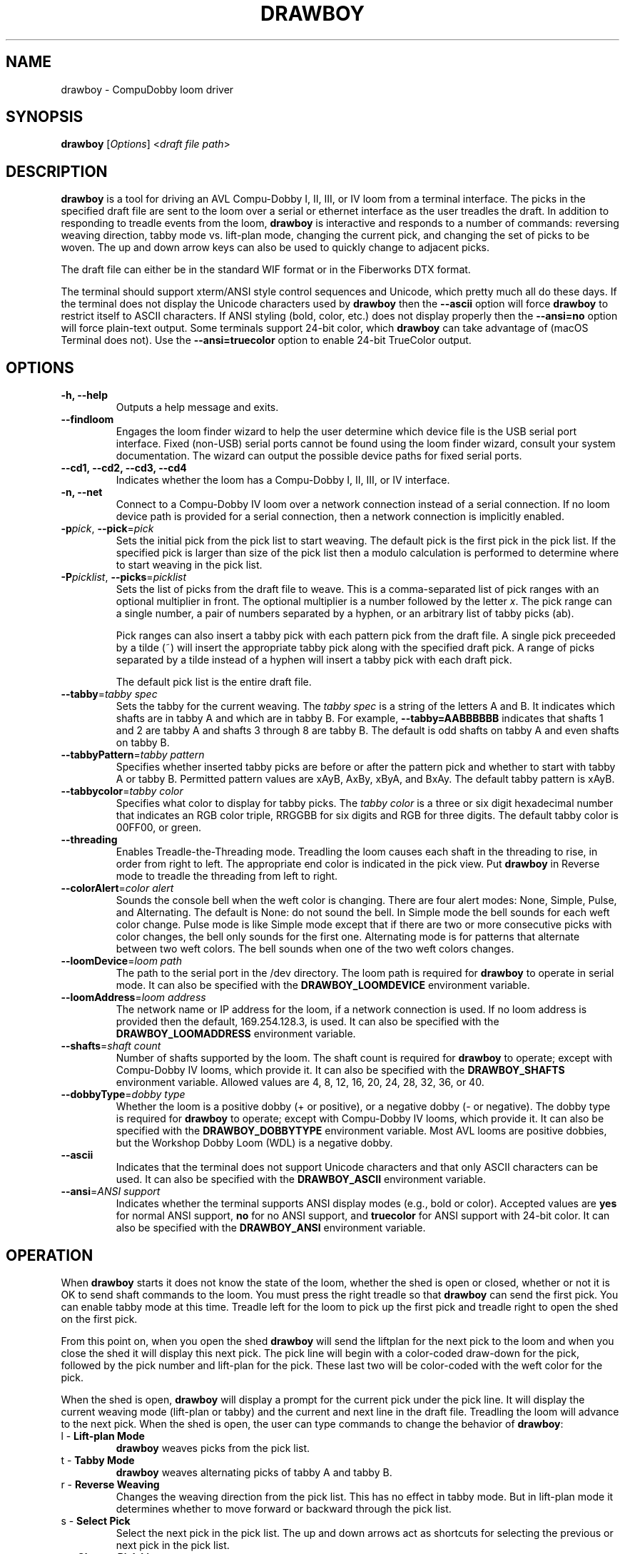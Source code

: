 .TH DRAWBOY 1
.SH NAME
drawboy \- CompuDobby loom driver
.SH SYNOPSIS
\fBdrawboy\fP [\fIOptions\fP] <\fIdraft\~file\~path\fP>

.SH DESCRIPTION
.B drawboy
is a tool for driving an AVL Compu-Dobby I, II, III, or IV loom from a terminal
interface. The picks in the specified draft file are sent to the loom over a
serial or ethernet interface as the user treadles the draft. In addition to
responding to treadle events from the loom, \fBdrawboy\fP is interactive and
responds to a number of commands: reversing weaving direction, tabby mode vs.
lift\-plan mode, changing the current pick, and changing the set of picks to be
woven. The up and down arrow keys can also be used to quickly change to adjacent
picks.
.PP
The draft file can either be in the standard WIF format or in the Fiberworks
DTX format.
.PP
The terminal should support xterm/ANSI style control sequences and Unicode,
which pretty much all do these days. If the terminal does not display the
Unicode characters used by \fBdrawboy\fP then the
.B \-\-ascii
option will force \fBdrawboy\fP to restrict itself to ASCII characters. If ANSI styling
(bold, color, etc.) does not display properly then the
.B \-\-ansi=no
option will force plain\-text output. Some terminals support 24\-bit color, which
\fBdrawboy\fP can take advantage of (macOS Terminal does not). Use the
.B \-\-ansi=truecolor
option to enable 24\-bit TrueColor output.

.SH OPTIONS
.TP
.B \-h, \-\-help
Outputs a help message and exits.
.TP
.B \-\-findloom
Engages the loom finder wizard to help the user determine which device file is
the USB serial port interface. Fixed (non\-USB) serial ports cannot be found
using the loom finder wizard, consult your system documentation. The wizard can
output the possible device paths for fixed serial ports.
.TP
.B \-\-cd1, \-\-cd2, \-\-cd3, \-\-cd4
Indicates whether the loom has a Compu-Dobby I, II, III, or IV interface.
.TP
.B \-n, \-\-net
Connect to a Compu-Dobby IV loom over a network connection instead of a serial
connection. If no loom device path is provided for a serial connection, then a
network connection is implicitly enabled.
.TP
\fB\-p\fP\fIpick\fP, \fB\-\-pick\fP=\fIpick\fP
Sets the initial pick from the pick list to start weaving. The default pick is
the first pick in the pick list. If the specified pick is larger than size of
the pick list then a modulo calculation is performed to determine where to
start weaving in the pick list.
.TP
\fB\-P\fP\fIpicklist\fP, \fB\-\-picks\fP=\fIpicklist\fP
Sets the list of picks from the draft file to weave. This is a comma\-separated
list of pick ranges with an optional multiplier in front. The optional multiplier
is a number followed by the letter \fIx\fP. The pick range can a single number,
a pair of numbers separated by a hyphen, or an arbitrary list of tabby picks
(ab).

.IP
Pick ranges can also insert a tabby pick with each pattern pick from the draft file.
A single pick preceeded by a tilde (~) will insert the appropriate tabby pick
along with the specified draft pick. A range of picks separated by a tilde instead
of a hyphen will insert a tabby pick with each draft pick.

.IP
The default pick list is the entire draft file.

.TP
\fB\-\-tabby\fP=\fItabby\~spec\fP
Sets the tabby for the current weaving. The \fItabby\~spec\fP is a string of the
letters A and B. It indicates which shafts are in tabby A and which are in tabby
B. For example, \fB\-\-tabby=AABBBBBB\fP indicates that shafts 1 and 2 are tabby
A and shafts 3 through 8 are tabby B. The default is odd shafts on tabby A and
even shafts on tabby B.
.TP
\fB\-\-tabbyPattern\fP=\fItabby\~pattern\fP
Specifies whether inserted tabby picks are before or after the pattern pick and
whether to start with tabby A or tabby B. Permitted pattern values are xAyB, AxBy,
xByA, and BxAy. The default tabby pattern is xAyB.
.TP
\fB\-\-tabbycolor\fP=\fItabby\~color\fP
Specifies what color to display for tabby picks. The \fItabby\~color\fP is a three
or six digit hexadecimal number that indicates an RGB color triple, RRGGBB
for six digits and RGB for three digits. The default tabby color is 00FF00, or
green.
.TP
\fB\-\-threading\fP
Enables Treadle-the-Threading mode. Treadling the loom causes each shaft in the
threading to rise, in order from right to left. The appropriate end color is
indicated in the pick view. Put \fBdrawboy\fP in Reverse mode to treadle the
threading from left to right.
.TP
\fB\-\-colorAlert\fP=\fIcolor\~alert\fP
Sounds the console bell when the weft color is changing. There are four alert modes:
None, Simple, Pulse, and Alternating. The default is None: do not sound the bell.
In Simple mode the bell sounds for each weft color change. Pulse mode is like
Simple mode except that if there are two or more consecutive picks with color
changes, the bell only sounds for the first one. Alternating mode is for patterns
that alternate between two weft colors. The bell sounds when one of the two weft
colors changes.
.TP
\fB\-\-loomDevice\fP=\fIloom\~path\fP
The path to the serial port in the /dev directory. The loom path is required for
\fBdrawboy\fP to operate in serial mode. It can also be specified with the
\fBDRAWBOY_LOOMDEVICE\fP environment variable.
.TP
\fB\-\-loomAddress\fP=\fIloom\~address\fP
The network name or IP address for the loom, if a network connection is used.
If no loom address is provided then the default, 169.254.128.3, is used. It can
also be specified with the \fBDRAWBOY_LOOMADDRESS\fP environment variable.
.TP
\fB\-\-shafts\fP=\fIshaft\~count\fP
Number of shafts supported by the loom. The shaft count is required for
\fBdrawboy\fP to operate; except with Compu-Dobby IV looms, which provide it.
It can also be specified with the \fBDRAWBOY_SHAFTS\fP environment variable.
Allowed values are 4, 8, 12, 16, 20, 24, 28, 32, 36, or 40.
.TP
\fB\-\-dobbyType\fP=\fIdobby\~type\fP
Whether the loom is a positive dobby (+ or positive), or a negative dobby (\- or
negative). The dobby type is required for \fBdrawboy\fP to operate; except with
Compu-Dobby IV looms, which provide it. It can also be specified with the
\fBDRAWBOY_DOBBYTYPE\fP environment variable. Most AVL looms are positive
dobbies, but the Workshop Dobby Loom (WDL) is a negative dobby.
.TP
.B \-\-ascii
Indicates that the terminal does not support Unicode characters and that only
ASCII characters can be used. It can also be specified with the
\fBDRAWBOY_ASCII\fP environment variable.
.TP
\fB\-\-ansi\fP=\fIANSI\~support\fP
Indicates whether the terminal supports ANSI display modes (e.g., bold or color).
Accepted values are \fByes\fP for normal ANSI support, \fBno\fP for no ANSI
support, and \fBtruecolor\fP for ANSI support with 24\-bit color. It can also be
specified with the \fBDRAWBOY_ANSI\fP environment variable.

.SH OPERATION
When \fBdrawboy\fP starts it does not know the state of the loom, whether
the shed is open or closed, whether or not it is OK to send shaft
commands to the loom. You must press the right treadle so that \fBdrawboy\fP
can send the first pick. You can enable tabby mode at this time. Treadle left
for the loom to pick up the first pick and treadle right to open the shed on the
first pick.
.PP
From this point on, when you open the shed \fBdrawboy\fP will send the liftplan
for the next pick to the loom and when you close the shed it will display this
next pick. The pick line will begin with a color\-coded draw\-down for the pick,
followed by the pick number and lift\-plan for the pick. These last two will be
color\-coded with the weft color for the pick.
.PP
When the shed is open, \fBdrawboy\fP will display a prompt for the current pick
under the pick line. It will display the current weaving mode (lift-plan or
tabby) and the current and next line in the draft file. Treadling the loom will
advance to the next pick. When the shed is open, the user can type commands to
change the behavior of \fBdrawboy\fP:

.TP
l \- \fBLift\-plan Mode\fP
\fBdrawboy\fP weaves picks from the pick list.
.TP
t \- \fBTabby Mode\fP
\fBdrawboy\fP weaves alternating picks of tabby A and tabby B.
.TP
r \- \fBReverse Weaving\fP
Changes the weaving direction from the pick list. This has no effect in tabby
mode. But in lift\-plan mode it determines whether to move forward or backward
through the pick list.
.TP
s \- \fBSelect Pick\fP
Select the next pick in the pick list. The up and down arrows act as shortcuts
for selecting the previous or next pick in the pick list.
.TP
p \- \fBChange Pick List\fP
Overrides the pick list. The pick list specification is the same format as with
the command line option. Changing the pick list resets the pick to 1.
.TP
q \- \fBQuit\fP
Quits \fBdrawboy\fP.

.SH EXAMPLES

.SS Setting the pick list:
Here is an example of the various elements in a pick list.
.PP
.RS
.EX
drawboy --picks=1-8,7-1,10,5x20-29,7x40 towels.wif
.EE
.RE
.PP
This sets the pick list:
.RS
.EX
1 2 3 4 5 6 7 8
.P
7 6 5 4 3 2 1
.PP
10
.PP
20 21 22 23 24 25 26 27 28 29
20 21 22 23 24 25 26 27 28 29
20 21 22 23 24 25 26 27 28 29
20 21 22 23 24 25 26 27 28 29
20 21 22 23 24 25 26 27 28 29
.PP
40 40 40 40 40 40 40
.EE
.RE
.PP
Here a compact draft for a braided twill has various subparts multiplied to
produce 2.25" headers and an overall length of 32" at 24ppi, with waste yarn
picks to indicate the cut line between towels.
.PP
.RS
.EX
drawboy --picks=7x1-8,24x9-36,93-100,7x101-108,AB "gudruns towel4.wif"
.EE
.RE
.PP
The braided twill towel starting with 56 picks (7x1-8) of basket weave
header. Then the 28 pick repeating part of the pattern is repeated 24 times to
get 672 picks of the main body of the towel (24x9-36). Then we have 8 picks
(93-100) pattern trail-out. 56 more picks of basket weave for the footer.
Lastly, two picks of tabby with waste yarn to show the cut line between towels.
.SS Continuing between weaving sessions:

.PP
\fBdrawboy\fP does not remember where you are weaving between sessions. Instead, the
history buffer of the terminal is used to remember the weaving state.
.PP
.EX
% drawboy --picks=7x1-8,24x9-36,93-100,7x101-108,AB "gudruns towel4.wif"
--||--||--||--||--||--||--||--||--||--||--||--||--||--||--    1 -->  | ** * * |
--||--||--||--||--||--||--||--||--||--||--||--||--||--||--    2 -->  | ** * * |
||--||--||--||--||--||--||--||--||--||--||--||--||--||--||    3 -->  |*  * * *|
||--||--||--||--||--||--||--||--||--||--||--||--||--||--||    4 -->  |*  * * *|
--||--||--||--||--||--||--||--||--||--||--||--||--||--||--    5 -->  | ** * * |
--||--||--||--||--||--||--||--||--||--||--||--||--||--||--    6 -->  | ** * * |
||--||--||--||--||--||--||--||--||--||--||--||--||--||--||    7 -->  |*  * * *|
||--||--||--||--||--||--||--||--||--||--||--||--||--||--||    8 -->  |*  * * *|
--||--||--||--||--||--||--||--||--||--||--||--||--||--||--    9 -->  | ** * * |
--||--||--||--||--||--||--||--||--||--||--||--||--||--||--   10 -->  | ** * * |
||--||--||--||--||--||--||--||--||--||--||--||--||--||--||   11 -->  |*  * * *|
||--||--||--||--||--||--||--||--||--||--||--||--||--||--||   12 -->  |*  * * *|
--||--||--||--||--||--||--||--||--||--||--||--||--||--||--   13 -->  | ** * * |
--||--||--||--||--||--||--||--||--||--||--||--||--||--||--   14 -->  | ** * * |
||--||--||--||--||--||--||--||--||--||--||--||--||--||--||   15 -->  |*  * * *|
||--||--||--||--||--||--||--||--||--||--||--||--||--||--||   16 -->  |*  * * *|
--||--||--||--||--||--||--||--||--||--||--||--||--||--||--   17 -->  | ** * * |
.EE
.PP
 time passes
.PP
.EX
||-||--|||--||--||--||-||--|||--||--||--||-|||--||--||--||  303 -->  |* *  * *|
|---||--|--||--||--||---||--|--||--||--||---||--||--||--||  304 -->  |*  ** * |
--||--||--||--||--||--||--||--||--||--||--||--||--||--||--  305 -->  | ** * * |
-||--||--||--||--||--||--||--||--||--||--||---||--||--||--  306 -->  | * * * *|
||--||--||--|--||---||--||--||--|--||---||--||--||--||--||  307 -->  |*  * ** |
|--||--||--|||--||-||--||--||--|||--||-||--|||--||--||--||  308 -->  |* * *  *|
--||--||--|--||--||---||--||--|--||--||---||--||--||--||--  309 -->  | ** ** *|
-||--||--|||--||--||-||--||--|||--||--||-||---||--||--||--  310 -->  | * *  * |
||--||--||-||--||--|||--||--||-||--||--|||--||--||--||--||  311 -->  |*  *  * |
|--||--||---||--||--|--||--||---||--||--|--|||--||--||--||  312 -->  |* * ** *|
--||--||--|--||--||---||--||--|--||--||---||--||--||--||--  313 -->  | ** ** *|
-||--||--|||--||--||-||--||--|||--||--||-||---||--||--||--  314 -->  | * *  * |
||--||--||-||--||--|||--||--||-||--||--|||--||--||--||--||  315 -->  |*  *  * |
|--||--||---||--||--|--||--||---||--||--|--|||--||--||--||  316 -->  |* * ** *|
--||--||--||-||--|||--||--||--||-||--|||--||--||--||--||--  317 -->  | ** *  *|
-||--||--||---||--|--||--||--||---||--|--||---||--||--||--  318 -->  | * * ** |
||--||--||--||--||--||--||--||--||--||--||--||--||--||--||  319 -->  |*  * * *|
|--||--||--||--||--||--||--||--||--||--||--|||--||--||--||  320 -->  |* * * * |
--|--||---||--||--||--|--||---||--||--||--|---||--||--||--  321 -->  | * ** * |
-|||--||-||--||--||--|||--||-||--||--||--|||--||--||--||--  322 -->  | **  * *|
[Weaving:22] T)abby  L)iftplan  R)everse  S)elect pick  P)ick list  Q)uit
%
.EE
.PP
It's time to turn the loom off for the night, so you quit \fBdrawboy\fP. The next day
you continue weaving. The draw\-down from the previous days weaving is still
visible in your terminal window and the last pick was 322.
.PP
.EX
% drawboy --picks=7x1-8,24x9-36,93-100,7x101-108,AB "gudruns towel4.wif --pick=322
-|||--||-||--||--||--|||--||-||--||--||--|||--||--||--||--  322 -->  | **  * *|
|--||--||---||--||--|--||--||---||--||--|--|||--||--||--||  323 -->  |* * ** *|
||--||--||-||--||--|||--||--||-||--||--|||--||--||--||--||  324 -->  |*  *  * |
-||--||--|||--||--||-||--||--|||--||--||-||---||--||--||--  325 -->  | * *  * |
--||--||--|--||--||---||--||--|--||--||---||--||--||--||--  326 -->  | ** ** *|
|--||--||---||--||--|--||--||---||--||--|--|||--||--||--||  327 -->  |* * ** *|
||--||--||-||--||--|||--||--||-||--||--|||--||--||--||--||  328 -->  |*  *  * |
-||--||--|||--||--||-||--||--|||--||--||-||---||--||--||--  329 -->  | * *  * |
--||--||--|--||--||---||--||--|--||--||---||--||--||--||--  330 -->  | ** ** *|
||-||--|||--||--||--||-||--|||--||--||--||-|||--||--||--||  331 -->  |* *  * *|
|---||--|--||--||--||---||--|--||--||--||---||--||--||--||  332 -->  |*  ** * |
--||--||--||--||--||--||--||--||--||--||--||--||--||--||--  333 -->  | ** * * |
-||--||--||--||--||--||--||--||--||--||--||---||--||--||--  334 -->  | * * * *|
||--||--||--|--||---||--||--||--|--||---||--||--||--||--||  335 -->  |*  * ** |
|--||--||--|||--||-||--||--||--|||--||-||--|||--||--||--||  336 -->  |* * *  *|
--||--||--|--||--||---||--||--|--||--||---||--||--||--||--  337 -->  | ** ** *|
[Weaving:9] T)abby  L)iftplan  R)everse  S)elect pick  P)ick list  Q)uit 
.EE

.SH ENVIRONMENT
The following environment variables affect the behavior of \fBdrawboy\fP. They
provide information that will likely be common to all \fBdrawboy\fP runs. It may
be useful to set them in the user's account profile.
.TP
.B DRAWBOY_LOOMDEVICE
Indicates the path to the serial device for talking to the loom.
.TP
.B DRAWBOY_LOOMADDRESS
Indicates the network address for talking to the loom. Can be a DNS name or an
IP address. If the variable exists but is empty, then the IP address
169.254.128.3 is used.
.TP
.B DRAWBOY_SHAFTS
Indicates how many shafts the loom supports. Accepted values are 4, 8, 12, 16,
20, 24, 28, 32, 36, or 40.
.TP
.B DRAWBOY_DOBBYTYPE
Indicates whether the loom has a positive dobby (positive or +) or a negative
dobby (negative or \-).
.TP
.B DRAWBOY_DOBBYGENERATION
Indicates whether the loom has a Compu-Dobby I, II, III, or IV interface.
Accepted values are 1 to 4.
.TP
.B DRAWBOY_ASCII
If it exists then \fBdrawboy\fP will only output ASCII characters.
.TP
.B DRAWBOY_ANSI
Indicates the ANSI support level for the terminal. Accepted values are \fByes\fP
for normal ANSI support, \fBno\fP for no ANSI support, and \fBtruecolor\fP for
ANSI support with 24\-bit color.


